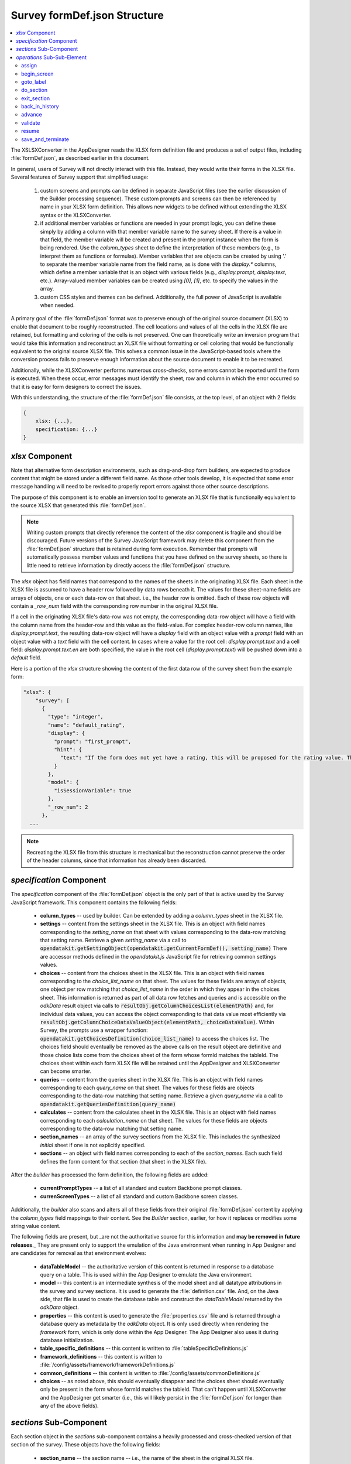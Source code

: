 .. spelling::

  tableId

Survey formDef.json Structure
=================================

.. _formdef-spec:

.. contents:: :local:

The XSLSXConverter in the AppDesigner reads the XLSX form definition file and produces a set of output files, including :file:`formDef.json`, as described earlier in this document.

In general, users of Survey will not directly interact with this file. Instead, they would write their forms in the XLSX file. Several features of Survey support that simplified usage:

  1. custom screens and prompts can be defined in separate JavaScript files (see the earlier discussion of the Builder processing sequence). These custom prompts and screens can then be referenced by name in your XLSX form definition. This allows new widgets to be defined without extending the XLSX syntax or the XLSXConverter.
  2. if additional member variables or functions are needed in your prompt logic, you can define these simply by adding a column with that member variable name to the survey sheet. If there is a value in that field, the member variable will be created and present in the prompt instance when the form is being rendered. Use the `column_types` sheet to define the interpretation of these members (e.g., to interpret them as functions or formulas). Member variables that are objects can be created by using '.' to separate the member variable name from the field name, as is done with the `display.*` columns, which define a member variable that is an object with various fields (e.g., `display.prompt`, `display.text`, etc.). Array-valued member variables can be created using `[0]`, `[1]`, etc. to specify the values in the array.
  3. custom CSS styles and themes can be defined. Additionally, the full power of JavaScript is available when needed.

A primary goal of the :file:`formDef.json` format was to preserve enough of the original source document (XLSX) to enable that document to be roughly reconstructed. The cell locations and values of all the cells in the XLSX file are retained, but formatting and coloring of the cells is not preserved. One can theoretically write an inversion program that would take this information and reconstruct an XLSX file without formatting or cell coloring that would be functionally equivalent to the original source XLSX file. This solves a common issue in the JavaScript-based tools where the conversion process fails to preserve enough information about the source document to enable it to be recreated.

Additionally, while the XLSXConverter performs numerous cross-checks, some errors cannot be reported until the form is executed. When these occur, error messages must identify the sheet, row and column in which the error occurred so that it is easy for form designers to correct the issues.

With this understanding, the structure of the :file:`formDef.json` file consists, at the top level, of an object with 2 fields:

.. code-block:: javascript

    {
        xlsx: {...},
        specification: {...}
    }

.. _formDef-structure-xlsx:

`xlsx` Component
--------------------

Note that alternative form description environments, such as drag-and-drop form builders, are expected to produce content that might be stored under a different field name. As those other tools develop, it is expected that some error message handling will need to be revised to properly report errors against those other source descriptions.

The purpose of this component is to enable an inversion tool to generate an XLSX file that is functionally equivalent to the source XLSX that generated this :file:`formDef.json`.

.. note::

  Writing custom prompts that directly reference the content of the `xlsx` component is fragile and should be discouraged. Future versions of the Survey JavaScript framework may delete this component from the :file:`formDef.json` structure that is retained during form execution. Remember that prompts will automatically possess member values and functions that you have defined on the survey sheets, so there is little need to retrieve information by directly access the :file:`formDef.json` structure.

The `xlsx` object has field names that correspond to the names of the sheets in the originating XLSX file. Each sheet in the XLSX file is assumed to have a header row followed by data rows beneath it. The values for these sheet-name fields are arrays of objects, one or each data-row on that sheet. i.e., the header row is omitted. Each of these row objects will contain a `_row_num` field with the corresponding row number in the original XLSX file.

If a cell in the originating XLSX file's data-row was not empty, the corresponding data-row object will have a field with the column name from the header-row and this value as the field-value. For complex header-row column names, like `display.prompt.text`, the resulting data-row object will have a `display` field with an object value with a `prompt` field with an object value with a `text` field with the cell content. In cases where a value for the root cell: `display.prompt.text` and a cell field: `display.prompt.text.en` are both specified, the value in the root cell (`display.prompt.text`) will be pushed down into a `default` field.

Here is a portion of the `xlsx` structure showing the content of the first data row of the survey sheet from the example form:

.. code-block:: javascript

    "xlsx": {
        "survey": [
          {
            "type": "integer",
            "name": "default_rating",
            "display": {
              "prompt": "first_prompt",
              "hint": {
                "text": "If the form does not yet have a rating, this will be proposed for the rating value. This value is not retained in the survey result set and exists only for the duration of this survey session."
              }
            },
            "model": {
              "isSessionVariable": true
            },
            "_row_num": 2
          },
      ...

.. note::

  Recreating the XLSX file from this structure is mechanical but the reconstruction cannot preserve the order of the header columns, since that information has already been discarded.

.. _formDef-structure-specification:

`specification` Component
-----------------------------

The `specification` component of the :file:`formDef.json` object is the only part of that is active used by the Survey JavaScript framework. This component contains the following fields:

  * **column_types** -- used by builder. Can be extended by adding a `column_types` sheet in the XLSX file.
  * **settings** -- content from the settings sheet in the XLSX file. This is an object with field names corresponding to the `setting_name` on that sheet with values corresponding to the data-row matching that setting name. Retrieve a given `setting_name` via a call to :code:`opendatakit.getSettingObject(opendatakit.getCurrentFormDef(), setting_name)` There are accessor methods defined in the *opendatakit.js* JavaScript file for retrieving common settings values.
  * **choices** -- content from the choices sheet in the XLSX file. This is an object with field names corresponding to the `choice_list_name` on that sheet. The values for these fields are arrays of objects, one object per row matching that `choice_list_name` in the order in which they appear in the choices sheet. This information is returned as part of all data row fetches and queries and is accessible on the *odkData* result object via calls to :code:`resultObj.getColumnChoicesList(elementPath)` and, for individual data values, you can access the object corresponding to that data value most efficiently via :code:`resultObj.getColumnChoiceDataValueObject(elementPath, choiceDataValue)`. Within Survey, the prompts use a wrapper function: :code:`opendatakit.getChoicesDefinition(choice_list_name)` to access the choices list.  The choices field should eventually be removed as the above calls on the result object are definitive and those choice lists come from the choices sheet of the form whose formId matches the tableId. The choices sheet within each form XLSX file will be retained until the AppDesigner and XLSXConverter can become smarter.
  * **queries** -- content from the queries sheet in the XLSX file. This is an object with field names corresponding to each `query_name` on that sheet. The values for these fields are objects corresponding to the data-row matching that setting name. Retrieve a given `query_name` via a call to :code:`opendatakit.getQueriesDefinition(query_name)`
  * **calculates** -- content from the calculates sheet in the XLSX file. This is an object with field names corresponding to each `calculation_name` on that sheet. The values for these fields are objects corresponding to the data-row matching that setting name.
  * **section_names** -- an array of the survey sections from the XLSX file. This includes the synthesized *initial* sheet if one is not explicitly specified.
  * **sections** -- an object with field names corresponding to each of the `section_names`. Each such field defines the form content for that section (that sheet in the XLSX file).

After the `builder` has processed the form definition, the following fields are added:

  * **currentPromptTypes** -- a list of all standard and custom Backbone prompt classes.
  * **currenScreenTypes** -- a list of all standard and custom Backbone screen classes.

Additionally, the `builder` also scans and alters all of these fields from their original :file:`formDef.json` content by applying the `column_types` field mappings to their content.  See the *Builder* section, earlier, for how it replaces or modifies some string value content.

The following fields are present, but _are not the authoritative source for this information and **may be removed in future releases**._ They are present only to support the emulation of the Java environment when running in App Designer and are candidates for removal as that environment evolves:

  * **dataTableModel** -- the authoritative version of this content is returned in response to a database query on a table. This is used within the App Designer to emulate the Java environment.
  * **model** -- this content is an intermediate synthesis of the model sheet and all datatype attributions in the survey and survey sections. It is used to generate the :file:`definition.csv` file. And, on the Java side, that file is used to create the database table and construct the *dataTableModel* returned by the `odkData` object.
  * **properties** -- this content is used to generate the :file:`properties.csv` file and is returned through a database query as metadata by the `odkData` object. It is only used directly when rendering the *framework* form, which is only done within the App Designer.  The App Designer also uses it during database initialization.
  * **table_specific_definitions** -- this content is written to :file:`tableSpecificDefinitions.js`
  * **framework_definitions** -- this content is written to :file:`/config/assets/framework/frameworkDefinitions.js`
  * **common_definitions** -- this content is written to :file:`/config/assets/commonDefinitions.js`
  * **choices** -- as noted above, this should eventually disappear and the choices sheet should eventually only be present in the form whose formId matches the tableId. That can't happen until XLSXConverter and the AppDesigner get smarter (i.e., this will likely persist in the :file:`formDef.json` for longer than any of the above fields).

.. _formDef-structure-subcomponent:

`sections` Sub-Component
--------------------------

Each section object in the `sections` sub-component contains a heavily processed and cross-checked version of that section of the survey. These objects have the following fields:

  * **section_name** -- the section name -- i.e., the name of the sheet in the original XLSX file.
  * **nested_sections** -- a map of all the section names that are targets of `do_section` actions within this section.
  * **reachable_sections** -- a map that is the closure of all section names that can be recursively reached by all nested sections and by this section.  This is used to ensure there are no cycles among the sections.
  * **prompts** -- a list of all prompts within this section.
  * **validation_tag_map** -- a map of all validation tag names and the array of prompts that reference that tag name (and that have value constraints). Prompts can specify a list of validation tag names that will enforce the prompt's constraints by specifying a space-separated list of values for a `validation_tags` column in their XLSX sheet. Intermediate validation of some prompt values can be achieved via the `validate {tagName}` action at any point in a survey. If nothing is specified for the `validation_tags` column, the prompt is automatically added to the `finalize` validation tag, which is processed when the :guilabel:`Save as Complete` action is initiated within the form.
  * **operations** -- an array of operations that the `controller` iterates through to process this section of the form. Unless otherwise specified, processing starts at index zero in this array.
  * **branch_label_map** -- a map of all branch (go-to) label names and the index within the operation array to which they correspond.  Used to map the 'goto label' operation to a destination within the operations array.

After the `builder` has processed the form definition, the following fields are added:

  * **parsed_prompts** -- a list of Backbone instances corresponding to the extension of the referenced Backbone prompt type with the field values found in the **prompts** list.

And `builder` also scans the `operations` list applying the `column_types` rules.

During form navigation, the `parsed_prompts` list of Backbone instances will be used to render DOM content and handle events.  _The `prompts` array may be removed by the `builder` in some future release._  Each of these prompts has an XLSXConverter-generated field, `_branch_label_enclosing_screen` that identifies the branch label for the operation that will render the screen containing this prompt. This is used during validation to map back from the prompt whose constraints are violated to the `begin_screen` operation that will render the screen containing that prompt. Prompts also have `_row_num` and `__rowNum_` fields that reference the XLSX row in the section that defines the prompt and the line number within the section (one less than the XLSX row number due to the presence of the header row), respectively. These are used for reporting exceptions during form loading and processing (i.e., malformed formulas, etc.).

.. _formDef-structure-sub-sub-element:

`operations` Sub-Sub-Element
------------------------------

Each element in the `operations` array describes an action the `controller` should execute when processing the form. The 10 primitive operation types were described in an earlier section. Below are brief examples of these various primitive operations.

Within all operations objects:

  1. an `operationIdx` field contains the index into the `operations` array under which this operation object is stored.
  2. the `_token_type` field contains the operation type.
  3. the `_row_num` field contains the (first) row in the section that corresponds to this action. i.e., if a screen contained multiple prompts, this would be the row containing the *begin screen* action.

Here are specifics for each operation type:

.. _formDef-structure-sub-sub-element-assign:

assign
"""""""""""

*assign* actions can appear within *begin screen* ... *end screen* regions or outside of them. If they appear outside of them, they are interpreted as a separate operation by the `controller`. Here is an example of such an assign action:

.. code-block:: javascript

      {
        "type": "assign",
        "name": "default_rating",
        "calculation": 8,
        "_row_num": 2,
        "__rowNum__": 1,
        "_token_type": "assign",
        "operationIdx": 0
      },

The key fields in this are:

  1. `name` -- the field (session variable or a field in the data row) to assign.
  2. `calculation` -- the expression to evaluate and assign in the field. This is converted by `builder` into a JavaScript function (i.e., transforming it into: :code:`function() { return (8); }` which is then evaluated).

.. _formDef-structure-sub-sub-element-begin-screen:

begin_screen
""""""""""""""""""

This is an example of a `begin_screen` operation object:

.. code-block:: javascript

          {
            "clause": "begin screen",
            "_row_num": 20,
            "__rowNum__": 19,
            "_token_type": "begin_screen",
            "_end_screen_clause": {
              "clause": "end screen",
              "_row_num": 23,
              "__rowNum__": 22,
              "_token_type": "end_screen"
            },
            "_screen_block": "function() {var activePromptIndicies = [];\nassign('coffee_today', (( data('coffee_today') == null ) ? data('avg_coffee') : data('coffee_today')));\nactivePromptIndicies.push(11);\n\nreturn activePromptIndicies;\n}\n",
            "operationIdx": 22
          },

In addition to the standard fields, this contains:
  * `clause` -- the action clause that this corresponds to. If this were generated by a lone prompt, the `clause` field would be missing.
  * `_end_screen_clause` -- the clause that marks the *end screen* statement.
  * `_screen_block` -- this field will be processed by `builder` to generate a JavaScript function. It encapsulates any assign operations and any if-then-else logic within the *begin screen* ... *end screen* region that determined which prompts should be shown on that screen. The function returns an array of the prompt indices that should be rendered at this time.

Note that the above example shows how an if-then-else clause and assign action are transformed into a `_screen_block`

Here is another example, this one for a prompt that is not wrapped by a *begin screen* ... *end screen* action:

.. code-block:: javascript

          {
            "_row_num": 2,
            "_token_type": "begin_screen",
            "_screen_block": "function() {var activePromptIndicies = [];\nactivePromptIndicies.push(0);\n\nreturn activePromptIndicies;\n}\n",
            "operationIdx": 0
          },

.. _formDef-structure-sub-sub-element-goto-label:

goto_label
""""""""""""""""

If-then-else clauses outside of *begin screen* ... *end screen* regions are converted into branch labels and conditional and unconditional *goto_label* commands. Additionally, users may explicitly jump to a label using a *goto* clause in the XLSX file (and do that conditionally if they specify a *condition* predicate). Here is an example of a conditional `goto_label` operation object generated from an `if` clause.

.. code-block:: javascript

          {
            "clause": "if",
            "condition": "selected(data('examples'), 'intents')",
            "_row_num": 4,
            "__rowNum__": 3,
            "_token_type": "goto_label",
            "_branch_label": "_then4",
            "operationIdx": 2
          },

The key fields for this are:
  * `condition` -- present if the goto is conditional. If present, this is converted by `builder` into a JavaScript function.
  * `_branch_label` -- where the goto should jump to.

Here is another example of an unconditional goto generated as a result of an *end if* clause:

.. code-block:: javascript

          {
            "clause": "end if",
            "_token_type": "goto_label",
            "_branch_label": "_else9",
            "_row_num": 9,
            "operationIdx": 3
          },

.. _formDef-structure-sub-sub-element-do-section:

do_section
""""""""""""""""

Here is an example of a *do_section* operation:

.. code-block:: javascript

      {
        "clause": "do section household",
        "_row_num": 2,
        "__rowNum__": 1,
        "_token_type": "do_section",
        "_do_section_name": "household",
        "operationIdx": 0
      },

The key field here is:

  `_do_section_name` which identifies the section name that should be jumped into.

.. _formDef-structure-sub-sub-element-exit-section:

exit_section
""""""""""""""""""

Here is an example of an *exit_section* operation:

.. code-block:: javascript

      {
        "_token_type": "exit_section",
        "clause": "exit section",
        "_row_num": 7,
        "operationIdx": 3
      },

.. _formDef-structure-sub-sub-element-back-history:

back_in_history
""""""""""""""""""

This is primarily used as a pseudo-instruction (an instruction injected into the operation stream) when the user hits the *Back* button or swipes backward. This is also emitted as a real operation when a *back* clause is specified in the XLSX file. Used in that manner, it can create a "dead-end" screen that the user cannot swipe through (they can only go backward) and can be useful when presenting a user with a *user_branch* prompt (where the user must choose the next action and there is no default action).

.. code-block:: javascript

      {
        "clause": "back",
        "_row_num": 4,
        "__rowNum__": 3,
        "_token_type": "back_in_history",
        "operationIdx": 3
      },

.. _formDef-structure-sub-sub-element-advance:

advance
""""""""""""""""""

This is only used as a pseudo-instruction (an instruction injected into the operation stream) when the user hits the :guilabel:`Next` button or swipes forward.

.. _formDef-structure-sub-sub-element-validate:

validate
""""""""""""""

This is an example of a *validate* operation:

.. code-block:: javascript

      {
        "clause": "validate user_info",
        "_row_num": 12,
        "__rowNum__": 11,
        "_token_type": "validate",
        "_sweep_name": "user_info",
        "operationIdx": 7
      },

Partial validation of a form is one of the advanced features of Survey. In this instance, only the fields tagged with the *user_info* validation tag will be verified. The key field for this operation is:

  `_sweep_name` -- the name of a validation tag. Any fields that have this name in their space-separated list of validation tags under the *validation_tags* column in the XLSX file will have their constraints validated.

If a field has a constraint but no values under the *validation_tags* column, *finalize* will automatically be assumed to be in that list. 'validate finalize' is called when a form is saved-as-complete.

.. _formDef-structure-sub-sub-element-resume:

resume
""""""""""""""

None of our examples explicitly use this clause in the XLSX file. However, it is used in the construction of the default Contents screen handler for a section which is emitted if the form designer did not specify their own '_contents' branch label and define their own screen for this purpose. Choosing to view the contents screen causes a jump to the '_contents' branch. The default implementation of that branch is a *begin_screen* operation to display the Contents screen followed by a *resume*. The default Contents screen has its `hideInBackHistory` field set to true. This causes that screen to not be saved in the back history. When a user swipes forward, the *resume* operation will scan backward to the screen before the Contents screen (since it is skipped) and will render that screen (returning the user to the screen they were last at).

.. code-block:: javascript

      {
        "_token_type": "resume",
        "clause": "resume",
        "_row_num": 9,
        "operationIdx": 12
      }

.. _formDef-structure-sub-sub-element-save-and-terminate:

save_and_terminate
"""""""""""""""""""""

This is not explicitly used in our examples, but it is used within the automatically-generated 'initial' section if the user has not defined their own. This operation corresponds to a 'save and terminate' clause. That clause takes a 'condition' expression that indicates whether the content should be saved-as-complete or saved-as-incomplete (this clause does not itself determine the validation status and hence completeness of the data).  Because of this, any save-as-complete action should be preceded by a 'validate finalize' clause to ensure that the form is validated. After saving the form contents, the Survey window is then closed.

.. code-block:: javascript

     {
        "_token_type": "save_and_terminate",
        "clause": "save and terminate",
        "calculation": true,
        "_row_num": 9,
        "screen": {
          "hideInBackHistory": true
        },
        "operationIdx": 11
      },




